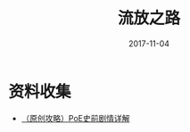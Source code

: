 #+TITLE: 流放之路
#+DATE: 2017-11-04


* 资料收集
- [[http://bbs.ngacn.cc/read.php?tid=7298167][（原创攻略）PoE史前剧情详解]]

  
